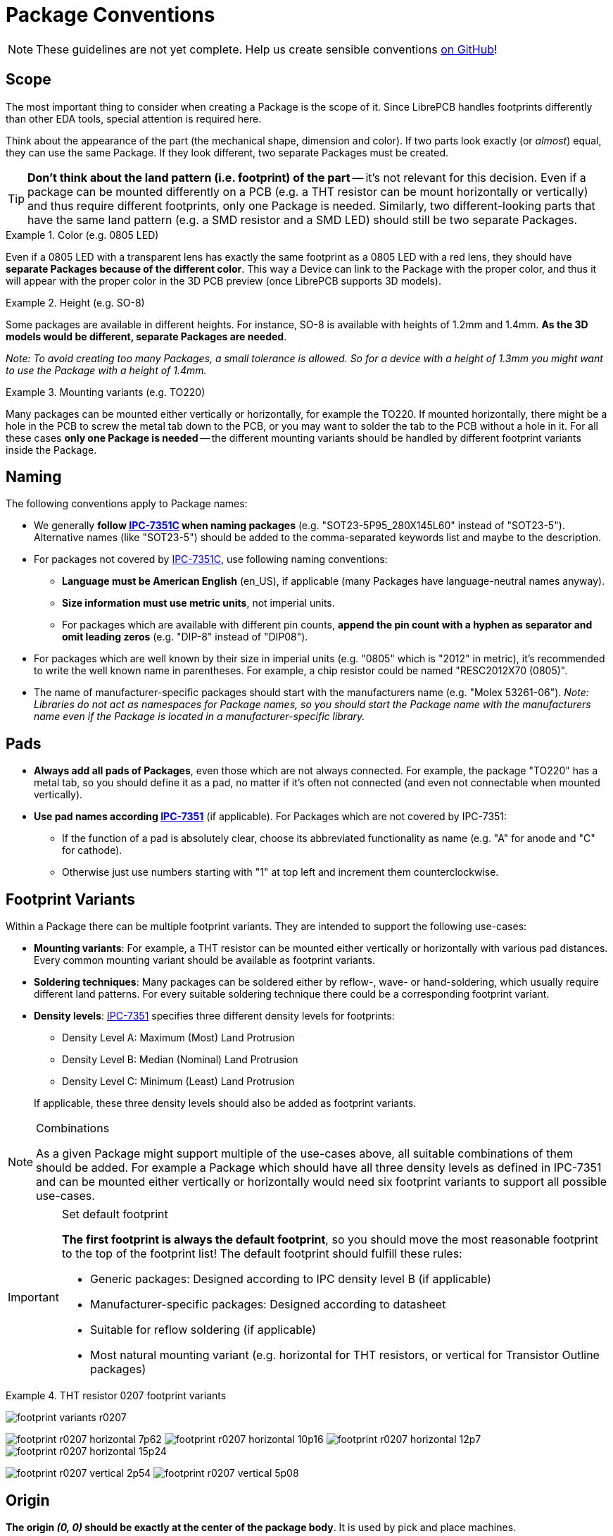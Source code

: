 [#libraryconventions-packages]
= Package Conventions
:ipc7351-pdf: http://pcbget.ru/Files/Standarts/IPC_7351.pdf
:ipc7351-naming-pdf: https://www.pcblibraries.com/downloads/Guidelines!Library-Expert-Land-Pattern-Naming-Convention.asp
:ipc7351c-slides: https://ocipcdc.org/archive/What_is_New_in_IPC-7351C_03_11_2015.pdf

[NOTE]
====
These guidelines are not yet complete. Help us create sensible conventions
https://github.com/LibrePCB/librepcb-doc/issues?q=is%3Aissue+label%3A%22Conventions%3A+Packages%22[on GitHub]!
====


[#libraryconventions-packages-scope]
== Scope

The most important thing to consider when creating a Package is the scope
of it. Since LibrePCB handles footprints differently than other EDA tools,
special attention is required here.

Think about the appearance of the part (the mechanical shape, dimension and
color). If two parts look exactly (or _almost_) equal, they can use the same
Package. If they look different, two separate Packages must be created.

[TIP]
====
*Don't think about the land pattern (i.e. footprint) of the part* -- it's not
relevant for this decision. Even if a package can be mounted differently on
a PCB (e.g. a THT resistor can be mount horizontally or vertically) and thus
require different footprints, only one Package is needed. Similarly, two
different-looking parts that have the same land pattern (e.g. a SMD resistor
and a SMD LED) should still be two separate Packages.
====

.Color (e.g. 0805 LED)
====
Even if a 0805 LED with a transparent lens has exactly the same footprint as a
0805 LED with a red lens, they should have *separate Packages because of the
different color*. This way a Device can link to the Package with the proper
color, and thus it will appear with the proper color in the 3D PCB preview
(once LibrePCB supports 3D models).
====

.Height (e.g. SO-8)
====
Some packages are available in different heights. For instance, SO-8 is
available with heights of 1.2mm and 1.4mm. *As the 3D models would be different,
separate Packages are needed*.

_Note: To avoid creating too many Packages, a small tolerance is allowed. So for
a device with a height of 1.3mm you might want to use the Package with a height
of 1.4mm._
====

.Mounting variants (e.g. TO220)
====
Many packages can be mounted either vertically or horizontally, for example the
TO220. If mounted horizontally, there might be a hole in the PCB to screw the
metal tab down to the PCB, or you may want to solder the tab to the PCB without
a hole in it. For all these cases *only one Package is needed* -- the different
mounting variants should be handled by different footprint variants inside the
Package.
====


[#libraryconventions-packages-naming]
== Naming

The following conventions apply to Package names:

* We generally *follow {ipc7351-naming-pdf}[IPC-7351C] when naming packages*
  (e.g. "SOT23-5P95_280X145L60" instead of "SOT23-5"). Alternative names (like
  "SOT23-5") should be added to the comma-separated keywords list and maybe to
  the description.
* For packages not covered by {ipc7351-naming-pdf}[IPC-7351C], use following
  naming conventions:
** *Language must be American English* (en_US), if applicable (many Packages
   have language-neutral names anyway).
** *Size information must use metric units*, not imperial units.
** For packages which are available with different pin counts, *append the pin
   count with a hyphen as separator and omit leading zeros* (e.g. "DIP-8"
   instead of "DIP08").
* For packages which are well known by their size in imperial units (e.g. "0805"
  which is "2012" in metric), it's recommended to write the well known name in
  parentheses. For example, a chip resistor could be named "RESC2012X70 (0805)".
* The name of manufacturer-specific packages should start with the manufacturers
  name (e.g. "Molex 53261-06"). _Note: Libraries do not act as namespaces for
  Package names, so you should start the Package name with the manufacturers
  name even if the Package is located in a manufacturer-specific library._


[#libraryconventions-packages-pads]
== Pads

* *Always add all pads of Packages*, even those which are not always connected.
  For example, the package "TO220" has a metal tab, so you should define it as
  a pad, no matter if it's often not connected (and even not connectable when
  mounted vertically).
* *Use pad names according {ipc7351-pdf}[IPC-7351]* (if applicable). For
  Packages which are not covered by IPC-7351:
** If the function of a pad is absolutely clear, choose its abbreviated
   functionality as name (e.g. "A" for anode and "C" for cathode).
** Otherwise just use numbers starting with "1" at top left and increment
   them counterclockwise.


[#libraryconventions-packages-footprints]
== Footprint Variants

Within a Package there can be multiple footprint variants. They are intended
to support the following use-cases:

* *Mounting variants*: For example, a THT resistor can be mounted either
  vertically or horizontally with various pad distances. Every common mounting
  variant should be available as footprint variants.
* *Soldering techniques*: Many packages can be soldered either by reflow-,
  wave- or hand-soldering, which usually require different land patterns. For
  every suitable soldering technique there could be a corresponding footprint
  variant.
* *Density levels*: {ipc7351-pdf}[IPC-7351] specifies three different density
  levels for footprints:
+
--
* Density Level A: Maximum (Most) Land Protrusion
* Density Level B: Median (Nominal) Land Protrusion
* Density Level C: Minimum (Least) Land Protrusion
--
If applicable, these three density levels should also be added as footprint
variants.

.Combinations
[NOTE]
====
As a given Package might support multiple of the use-cases above, all suitable
combinations of them should be added. For example a Package which should have
all three density levels as defined in IPC-7351 and can be mounted either
vertically or horizontally would need six footprint variants to support all
possible use-cases.
====

.Set default footprint
[IMPORTANT]
====
*The first footprint is always the default footprint*, so you should move
the most reasonable footprint to the top of the footprint list! The default
footprint should fulfill these rules:

* Generic packages: Designed according to IPC density level B (if applicable)
* Manufacturer-specific packages: Designed according to datasheet
* Suitable for reflow soldering (if applicable)
* Most natural mounting variant (e.g. horizontal for THT resistors, or
  vertical for Transistor Outline packages)
====

.THT resistor 0207 footprint variants
====
image:footprint_variants_r0207.png[]

image:footprint_r0207_horizontal_7p62.png[]
image:footprint_r0207_horizontal_10p16.png[]
image:footprint_r0207_horizontal_12p7.png[]
image:footprint_r0207_horizontal_15p24.png[]

image:footprint_r0207_vertical_2p54.png[]
image:footprint_r0207_vertical_5p08.png[]
====


[#libraryconventions-packages-origin]
== Origin

*The origin _(0, 0)_ should be exactly at the center of the package body*. It
is used by pick and place machines.

Some packages (especially those with non-symmetrical body) have the origin
explicitly specified in the datasheet. In that case, use the origin from
the datasheet.


[#libraryconventions-packages-orientation]
== Orientation

*Footprints must be drawn from the top-view*. When a footprint needs to appear
on the bottom of a board, this can be done in the board editor by mirroring it.

*Pin 1 should always be at the top left*, as defined in
{ipc7351c-slides}[IPC-7351C "Level A"] (slide 22).

.Footprint orientation examples
====
image:footprint_pin1_dip8.png[]
image:footprint_pin1_sot669.png[]
====


[#libraryconventions-packages-placement]
== Placement Layer

The _Top Placement_ layer is intended to be printed on silkscreen and thus
should contain information required for assembling the PCB. But don't put too
many things on that layer as it would waste space on the PCB!

Typically this layer should only contain some lines and dots to indicate where
and in which orientation the device gets assembled, for example an outline and
a dot next to pin 1.

*The placement should be drawn according {ipc7351c-slides}[IPC-7351C]*. The
most important rules are the following:

* *It should stay visible after assembling the package* to allow reviewing
  positioning and orientation of assembled devices. In other words, the
  placement layer should primarily contain drawings _around_ the package's
  body, but not _under_ it.
* *Line width:* 0.2mm typical, 0.1mm minimum
* *Clearance to copper layers:* Equal or greater than the line width, but at
  least 0.15mm

.Placement layer examples (only placement and copper layers shown)
====
image:footprint_placement_sot23.png[]
image:footprint_placement_r0603.png[]
====


[#libraryconventions-packages-documentation]
== Documentation Layer

The layer _Top Documentation_ should be used to draw the most important
details of the package's appearance. It could be considered as an alternative
to the 3D model of a package. But in contrast to the 3D model, the
documentation layer is visible in the board editor while layouting the PCB.

Following things should be placed on the documentation layer:

* *The package's exact outline.* _Attention: The *outer* edges of the lines
  should correspond to the package's edges, *not* the middle of the lines!
  So, for example if the body is 5x5mm and the line width 0.2mm, you have to
  draw a 4.8x4.8mm rectangle._
* *The top view of the leads/legs:* The leads or legs of both THT and SMT
  pads should be drawn from the top view, i.e. the vertical projection of
  them. This is needed to make packages look realistic on the documentation
  layer, as leads and legs are an important part of the appearance of
  packages.
* *The contact area of SMT leads:* The area where SMT leads touch the copper
  land pattern should be drawn as *filled polygons with a line width of 0mm*.
  This helps the PCB designer to see the expansion of the land pattern, i.e.
  how much copper is around the actual lead.

.Documentation layer examples (only documentation and copper layers shown)
====
image:footprint_documentation_soic6.png[]
image:footprint_documentation_r0603.png[]
image:footprint_documentation_to220.png[]
====


[#libraryconventions-packages-textelements]
== Text Elements

Typical footprints should have exactly two text elements: `+{{NAME}}+` and
`+{{VALUE}}+`.

The name should normally be placed at top of the package body, slightly above
the outline and aligned at bottom center. The value should be placed at the
bottom center, slightly below the package body and aligned at the top center.

*Always make sure that the text elements do not overlap with pads or with the
placement layer*. Otherwise the text might be unreadable on silkscreen. In
addition, text elements should usually be placed outside the Package body to
still see them on silkscreen of an assembled PCB.

Keep in mind that the bottom-aligned anchor is placed on the text baseline.
This means that some letters like "g" or "y" might extend slightly below the
anchor.

// Image floats at the right of the table
.Typical footprint name properties
image::footprint_text_properties.png[role="right"]

.Typical text element properties
[cols="s,e,e",options="header,autowidth"]
|===
| Property          | Name text element     | Value text element
| Layer             | Top Names             | Top Values
| Text              | +{{NAME}}+            | +{{VALUE}}+
| Alignment         | Bottom Center         | Top Center
| Height            | 1.0mm (or larger)     | 1.0mm (or larger)
| Stroke Width      | 0.2mm (or thicker)    | 0.2mm (or thicker)
| Letter Spacing    | Auto                  | Auto
| Line Spacing      | Auto                  | Auto
| Mirror            | No                    | No
| Auto-Rotate       | Yes                   | Yes
|===

.Special cases
[NOTE]
====
These rules should be fine for many Packages, but probably not for all of
them. For special cases it's allowed to have slightly different properties
if they are more suitable.
====

.Footprint text element examples
====
image:footprint_text_anchor_dip8.png[]
image:footprint_text_anchor_sot23.png[]
====
